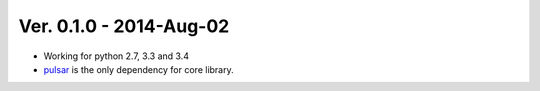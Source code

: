 Ver. 0.1.0 - 2014-Aug-02
=======================================
* Working for python 2.7, 3.3 and 3.4
* pulsar_ is the only dependency for core library.


.. _pulsar: https://github.com/quantmind/pulsar
